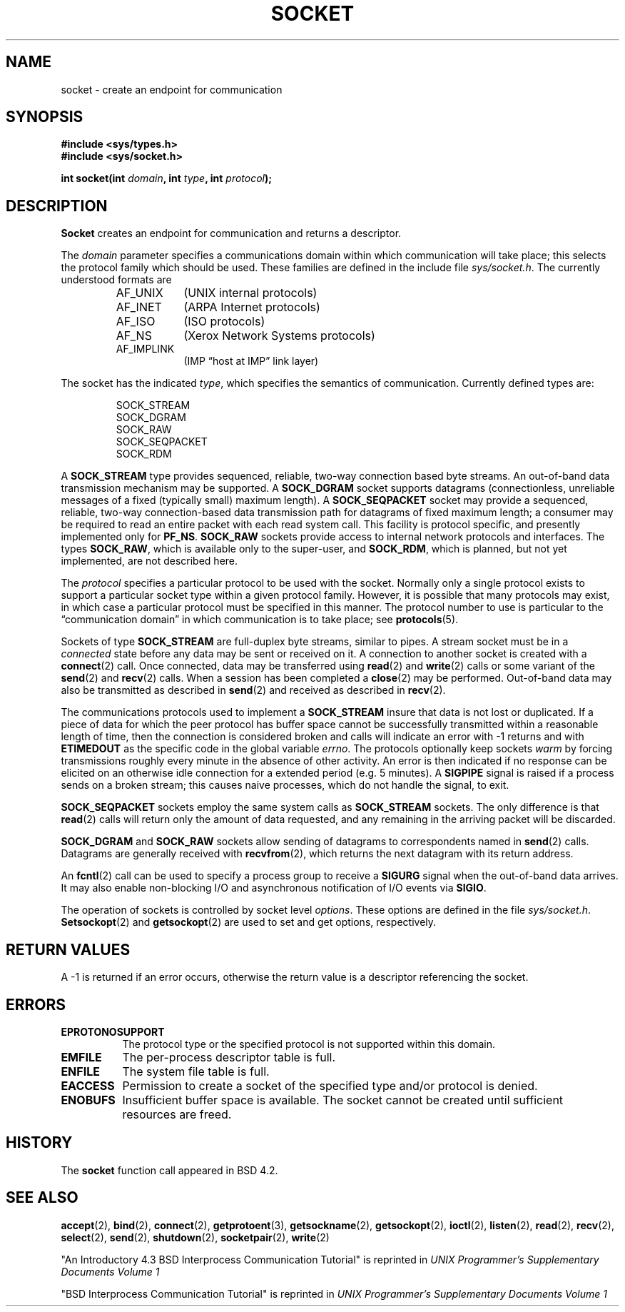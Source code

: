 .\" Copyright (c) 1983, 1991 The Regents of the University of California.
.\" All rights reserved.
.\"
.\" Redistribution and use in source and binary forms, with or without
.\" modification, are permitted provided that the following conditions
.\" are met:
.\" 1. Redistributions of source code must retain the above copyright
.\"    notice, this list of conditions and the following disclaimer.
.\" 2. Redistributions in binary form must reproduce the above copyright
.\"    notice, this list of conditions and the following disclaimer in the
.\"    documentation and/or other materials provided with the distribution.
.\" 3. All advertising materials mentioning features or use of this software
.\"    must display the following acknowledgement:
.\"	This product includes software developed by the University of
.\"	California, Berkeley and its contributors.
.\" 4. Neither the name of the University nor the names of its contributors
.\"    may be used to endorse or promote products derived from this software
.\"    without specific prior written permission.
.\"
.\" THIS SOFTWARE IS PROVIDED BY THE REGENTS AND CONTRIBUTORS ``AS IS'' AND
.\" ANY EXPRESS OR IMPLIED WARRANTIES, INCLUDING, BUT NOT LIMITED TO, THE
.\" IMPLIED WARRANTIES OF MERCHANTABILITY AND FITNESS FOR A PARTICULAR PURPOSE
.\" ARE DISCLAIMED.  IN NO EVENT SHALL THE REGENTS OR CONTRIBUTORS BE LIABLE
.\" FOR ANY DIRECT, INDIRECT, INCIDENTAL, SPECIAL, EXEMPLARY, OR CONSEQUENTIAL
.\" DAMAGES (INCLUDING, BUT NOT LIMITED TO, PROCUREMENT OF SUBSTITUTE GOODS
.\" OR SERVICES; LOSS OF USE, DATA, OR PROFITS; OR BUSINESS INTERRUPTION)
.\" HOWEVER CAUSED AND ON ANY THEORY OF LIABILITY, WHETHER IN CONTRACT, STRICT
.\" LIABILITY, OR TORT (INCLUDING NEGLIGENCE OR OTHERWISE) ARISING IN ANY WAY
.\" OUT OF THE USE OF THIS SOFTWARE, EVEN IF ADVISED OF THE POSSIBILITY OF
.\" SUCH DAMAGE.
.\"
.\"     @(#)socket.2	6.8 (Berkeley) 3/10/91
.\"
.\" Modified Sat Jul 24 10:36:46 1993 by Rik Faith (faith@cs.unc.edu)
.\"
.TH SOCKET 2 "24 July 1993" "BSD Man Page" "Linux Programmer's Manual"
.SH NAME
socket \- create an endpoint for communication
.SH SYNOPSIS
.B #include <sys/types.h>
.br
.B #include <sys/socket.h>
.sp
.BI "int socket(int " domain ", int " type ", int " protocol );
.SH DESCRIPTION
.B Socket
creates an endpoint for communication and returns a descriptor.

The
.I domain
parameter specifies a communications domain within which communication will
take place; this selects the protocol family which should be used.  These
families are defined in the include file
.IR sys/socket.h .
The currently understood formats are

.RS
.TP 0.9i
AF_UNIX
(UNIX internal protocols)
.TP
AF_INET
(ARPA Internet protocols)
.TP
AF_ISO
(ISO protocols)
.TP
AF_NS
(Xerox Network Systems protocols)
.TP
AF_IMPLINK
(IMP \*(lqhost at IMP\*(rq link layer)
.RE

The socket has the indicated
.IR type ,
which specifies the semantics of communication.  Currently defined types
are:

.RS
.nf
SOCK_STREAM
SOCK_DGRAM
SOCK_RAW
SOCK_SEQPACKET
SOCK_RDM
.fi
.RE

A
.B SOCK_STREAM
type provides sequenced, reliable, two-way connection based byte streams.
An out-of-band data transmission mechanism may be supported.  A
.B SOCK_DGRAM
socket supports datagrams (connectionless, unreliable messages of a fixed
(typically small) maximum length).  A
.B SOCK_SEQPACKET
socket may provide a sequenced, reliable, two-way connection-based data
transmission path for datagrams of fixed maximum length; a consumer may be
required to read an entire packet with each read system call.  This
facility is protocol specific, and presently implemented only for
.BR PF_NS .
.B SOCK_RAW
sockets provide access to internal network protocols and interfaces.  The
types
.BR SOCK_RAW ,
which is available only to the super-user, and
.BR SOCK_RDM ,
which is planned, but not yet implemented, are not described here.

The
.I protocol
specifies a particular protocol to be used with the socket.  Normally only
a single protocol exists to support a particular socket type within a given
protocol family.  However, it is possible that many protocols may exist, in
which case a particular protocol must be specified in this manner.  The
protocol number to use is particular to the \*(lqcommunication domain\*(rq
in which communication is to take place; see
.BR protocols (5).

Sockets of type
.B SOCK_STREAM
are full-duplex byte streams, similar to pipes.  A stream socket must be in
a
.I connected
state before any data may be sent or received on it.  A connection to
another socket is created with a
.BR connect (2)
call.  Once connected, data may be transferred using
.BR read (2)
and
.BR write (2)
calls or some variant of the 
.BR send (2)
and
.BR recv (2)
calls.  When a session has been completed a
.BR close (2)
may be performed.  Out-of-band data may also be transmitted as described in
.BR send (2)
and received as described in
.BR recv (2).

The communications protocols used to implement a
.B SOCK_STREAM
insure that data is not lost or duplicated.  If a piece of data for which
the peer protocol has buffer space cannot be successfully transmitted
within a reasonable length of time, then the connection is considered
broken and calls will indicate an error with \-1 returns and with
.B ETIMEDOUT
as the specific code in the global variable
.IR errno .
The protocols optionally keep sockets
.I warm
by forcing transmissions roughly every minute in the absence of other
activity.  An error is then indicated if no response can be elicited on an
otherwise idle connection for a extended period (e.g. 5 minutes).  A
.B SIGPIPE
signal is raised if a process sends
on a broken stream; this causes naive processes,
which do not handle the signal, to exit.

.B SOCK_SEQPACKET
sockets employ the same system calls as
.B SOCK_STREAM
sockets.  The only difference is that
.BR read (2)
calls will return only the amount of data requested, and any remaining in
the arriving packet will be discarded.

.B SOCK_DGRAM
and
.B SOCK_RAW
sockets allow sending of datagrams to correspondents named in
.BR send (2)
calls.  Datagrams are generally received with
.BR recvfrom (2),
which returns the next datagram with its return address.

An 
.BR fcntl (2)
call can be used to specify a process group to receive a
.B SIGURG
signal when the out-of-band data arrives.  It may also enable non-blocking
I/O and asynchronous notification of I/O events via
.BR SIGIO .

The operation of sockets is controlled by socket level
.IR options .
These options are defined in the file
.IR sys/socket.h .
.BR Setsockopt (2)
and
.BR getsockopt (2)
are used to set and get options, respectively.
.SH "RETURN VALUES"
A \-1 is returned if an error occurs, otherwise the return value is a
descriptor referencing the socket.
.SH ERRORS
.TP 0.8i
.B EPROTONOSUPPORT
The protocol type or the specified protocol is not
supported within this domain.
.TP
.B EMFILE
The per-process descriptor table is full.
.TP
.B ENFILE
The system file table is full.
.TP
.B EACCESS
Permission to create a socket of the specified type and/or protocol
is denied.
.TP
.B ENOBUFS
Insufficient buffer space is available.  The socket cannot be
created until sufficient resources are freed.
.SH HISTORY
The
.B socket
function call appeared in BSD 4.2.
.SH "SEE ALSO"
.BR accept "(2), " bind "(2), " connect "(2), " getprotoent "(3), "
.BR getsockname "(2), " getsockopt "(2), " ioctl "(2), " listen "(2), "
.BR read "(2), " recv "(2), " select "(2), " send "(2), " shutdown "(2), "
.BR socketpair "(2), " write (2)
.sp
"An Introductory 4.3 BSD Interprocess Communication Tutorial"
is reprinted in
.I UNIX Programmer's Supplementary Documents Volume 1
.sp
"BSD Interprocess Communication Tutorial"
is reprinted in
.I UNIX Programmer's Supplementary Documents Volume 1

